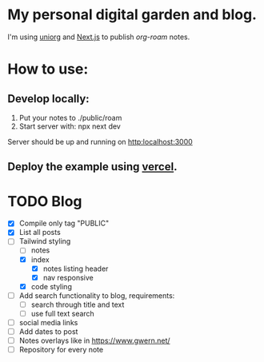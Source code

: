 * My personal digital garden and blog.

I'm using [[https://github.com/rasendubi/uniorg][uniorg]] and [[https://nextjs.org/][Next.js]] to publish [[ https://www.orgroam.com/ ][org-roam]] notes.

* How to use:
** Develop locally:
1) Put your notes to ./public/roam
2) Start server with: npx next dev
Server should be up and running on [[http:localhost:3000]]
** Deploy the example using [[https:vercel.com][vercel]].


* TODO Blog

- [X] Compile only tag "PUBLIC"
- [X] List all posts
- [-] Tailwind styling
  - [-] notes
  - [X] index
    - [X] notes listing header
    - [X] nav responsive
  - [X] code styling
- [ ] Add search functionality to blog, requirements:
  - [ ] search through title and text
  - [ ] use full text search
- [ ] social media links
- [ ] Add dates to post
- [ ] Notes overlays like in https://www.gwern.net/
- [ ] Repository for every note
